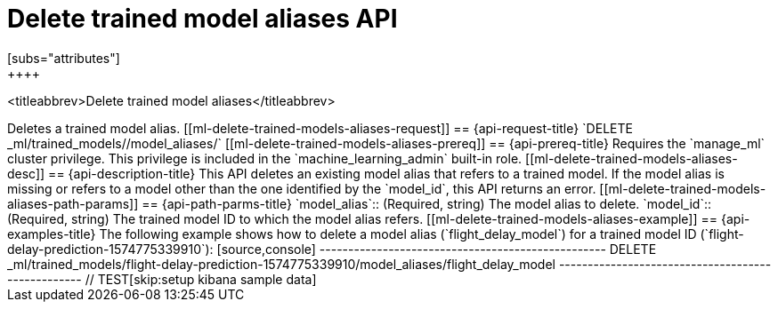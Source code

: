 [role="xpack"]
[testenv="platinum"]
[[delete-trained-models-aliases]]
= Delete trained model aliases API
[subs="attributes"]
++++
<titleabbrev>Delete trained model aliases</titleabbrev>
++++

Deletes a trained model alias.


[[ml-delete-trained-models-aliases-request]]
== {api-request-title}

`DELETE _ml/trained_models/<model_id>/model_aliases/<model_alias>`


[[ml-delete-trained-models-aliases-prereq]]
== {api-prereq-title}

Requires the `manage_ml` cluster privilege. This privilege is included in the 
`machine_learning_admin` built-in role.


[[ml-delete-trained-models-aliases-desc]]
== {api-description-title}

This API deletes an existing model alias that refers to a trained model.

If the model alias is missing or refers to a model other than the one identified
by the `model_id`, this API returns an error.

[[ml-delete-trained-models-aliases-path-params]]
== {api-path-parms-title}

`model_alias`::
(Required, string)
The model alias to delete.

`model_id`::
(Required, string)
The trained model ID to which the model alias refers.

[[ml-delete-trained-models-aliases-example]]
== {api-examples-title}

The following example shows how to delete a model alias (`flight_delay_model`)
for a trained model ID (`flight-delay-prediction-1574775339910`):

[source,console]
--------------------------------------------------
DELETE _ml/trained_models/flight-delay-prediction-1574775339910/model_aliases/flight_delay_model
--------------------------------------------------
// TEST[skip:setup kibana sample data]
